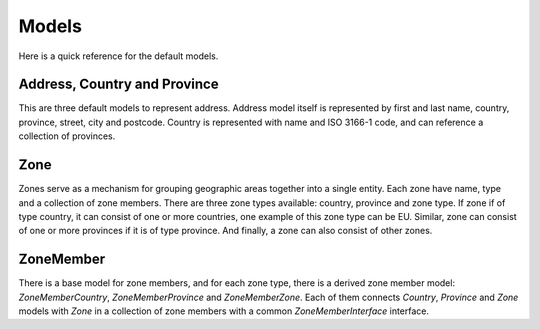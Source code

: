 Models
======

Here is a quick reference for the default models.

Address, Country and Province
-----------------------------

This are three default models to represent address.
Address model itself is represented by first and last name, country, province, street, city and postcode.
Country is represented with name and ISO 3166-1 code, and can reference a collection of provinces.

Zone
----

Zones serve as a mechanism for grouping geographic areas together into a single entity. Each zone have name, type and a collection of zone members.
There are three zone types available: country, province and zone type.
If zone if of type country, it can consist of one or more countries, one example of this zone type can be EU.
Similar, zone can consist of one or more provinces if it is of type province. And finally, a zone can also consist of other zones.

ZoneMember
----------

There is a base model for zone members, and for each zone type, there is a derived zone member model:
*ZoneMemberCountry*, *ZoneMemberProvince* and *ZoneMemberZone*.
Each of them connects *Country*, *Province* and *Zone* models with *Zone* in a collection of zone members with a common *ZoneMemberInterface* interface.
